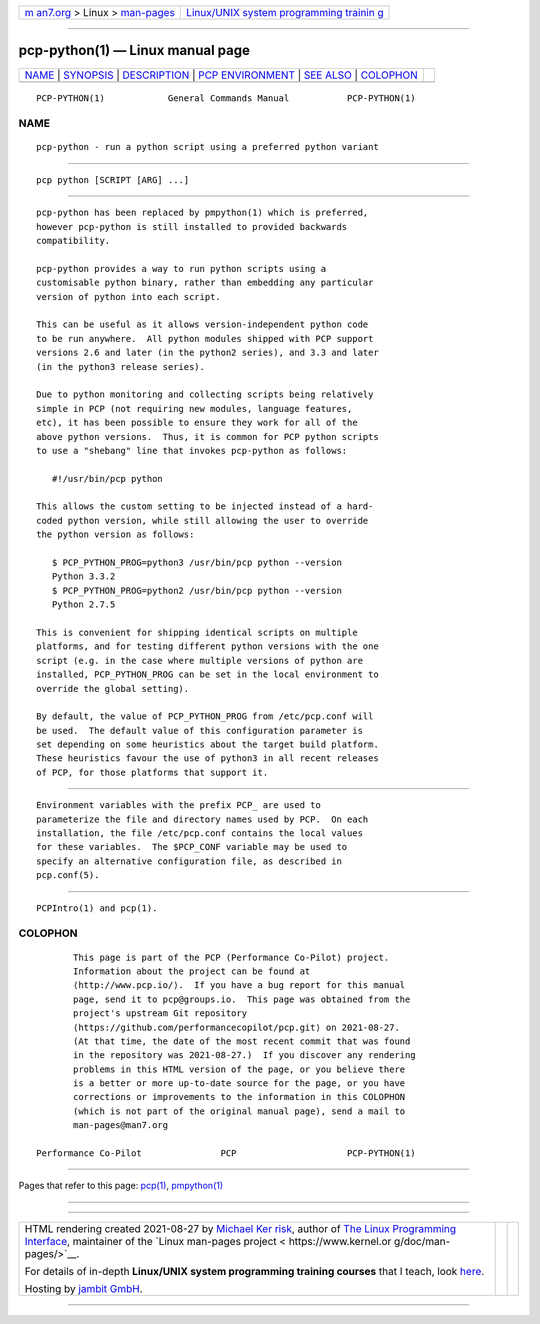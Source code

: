 .. container:: page-top

.. container:: nav-bar

   +----------------------------------+----------------------------------+
   | `m                               | `Linux/UNIX system programming   |
   | an7.org <../../../index.html>`__ | trainin                          |
   | > Linux >                        | g <http://man7.org/training/>`__ |
   | `man-pages <../index.html>`__    |                                  |
   +----------------------------------+----------------------------------+

--------------

pcp-python(1) — Linux manual page
=================================

+-----------------------------------+-----------------------------------+
| `NAME <#NAME>`__ \|               |                                   |
| `SYNOPSIS <#SYNOPSIS>`__ \|       |                                   |
| `DESCRIPTION <#DESCRIPTION>`__ \| |                                   |
| `PCP                              |                                   |
| ENVIRONMENT <#PCP_ENVIRONMENT>`__ |                                   |
| \| `SEE ALSO <#SEE_ALSO>`__ \|    |                                   |
| `COLOPHON <#COLOPHON>`__          |                                   |
+-----------------------------------+-----------------------------------+
| .. container:: man-search-box     |                                   |
+-----------------------------------+-----------------------------------+

::

   PCP-PYTHON(1)            General Commands Manual           PCP-PYTHON(1)

NAME
-------------------------------------------------

::

          pcp-python - run a python script using a preferred python variant


---------------------------------------------------------

::

          pcp python [SCRIPT [ARG] ...]


---------------------------------------------------------------

::

          pcp-python has been replaced by pmpython(1) which is preferred,
          however pcp-python is still installed to provided backwards
          compatibility.

          pcp-python provides a way to run python scripts using a
          customisable python binary, rather than embedding any particular
          version of python into each script.

          This can be useful as it allows version-independent python code
          to be run anywhere.  All python modules shipped with PCP support
          versions 2.6 and later (in the python2 series), and 3.3 and later
          (in the python3 release series).

          Due to python monitoring and collecting scripts being relatively
          simple in PCP (not requiring new modules, language features,
          etc), it has been possible to ensure they work for all of the
          above python versions.  Thus, it is common for PCP python scripts
          to use a "shebang" line that invokes pcp-python as follows:

             #!/usr/bin/pcp python

          This allows the custom setting to be injected instead of a hard-
          coded python version, while still allowing the user to override
          the python version as follows:

             $ PCP_PYTHON_PROG=python3 /usr/bin/pcp python --version
             Python 3.3.2
             $ PCP_PYTHON_PROG=python2 /usr/bin/pcp python --version
             Python 2.7.5

          This is convenient for shipping identical scripts on multiple
          platforms, and for testing different python versions with the one
          script (e.g. in the case where multiple versions of python are
          installed, PCP_PYTHON_PROG can be set in the local environment to
          override the global setting).

          By default, the value of PCP_PYTHON_PROG from /etc/pcp.conf will
          be used.  The default value of this configuration parameter is
          set depending on some heuristics about the target build platform.
          These heuristics favour the use of python3 in all recent releases
          of PCP, for those platforms that support it.


-----------------------------------------------------------------------

::

          Environment variables with the prefix PCP_ are used to
          parameterize the file and directory names used by PCP.  On each
          installation, the file /etc/pcp.conf contains the local values
          for these variables.  The $PCP_CONF variable may be used to
          specify an alternative configuration file, as described in
          pcp.conf(5).


---------------------------------------------------------

::

          PCPIntro(1) and pcp(1).

COLOPHON
---------------------------------------------------------

::

          This page is part of the PCP (Performance Co-Pilot) project.
          Information about the project can be found at 
          ⟨http://www.pcp.io/⟩.  If you have a bug report for this manual
          page, send it to pcp@groups.io.  This page was obtained from the
          project's upstream Git repository
          ⟨https://github.com/performancecopilot/pcp.git⟩ on 2021-08-27.
          (At that time, the date of the most recent commit that was found
          in the repository was 2021-08-27.)  If you discover any rendering
          problems in this HTML version of the page, or you believe there
          is a better or more up-to-date source for the page, or you have
          corrections or improvements to the information in this COLOPHON
          (which is not part of the original manual page), send a mail to
          man-pages@man7.org

   Performance Co-Pilot               PCP                     PCP-PYTHON(1)

--------------

Pages that refer to this page: `pcp(1) <../man1/pcp.1.html>`__, 
`pmpython(1) <../man1/pmpython.1.html>`__

--------------

--------------

.. container:: footer

   +-----------------------+-----------------------+-----------------------+
   | HTML rendering        |                       | |Cover of TLPI|       |
   | created 2021-08-27 by |                       |                       |
   | `Michael              |                       |                       |
   | Ker                   |                       |                       |
   | risk <https://man7.or |                       |                       |
   | g/mtk/index.html>`__, |                       |                       |
   | author of `The Linux  |                       |                       |
   | Programming           |                       |                       |
   | Interface <https:     |                       |                       |
   | //man7.org/tlpi/>`__, |                       |                       |
   | maintainer of the     |                       |                       |
   | `Linux man-pages      |                       |                       |
   | project <             |                       |                       |
   | https://www.kernel.or |                       |                       |
   | g/doc/man-pages/>`__. |                       |                       |
   |                       |                       |                       |
   | For details of        |                       |                       |
   | in-depth **Linux/UNIX |                       |                       |
   | system programming    |                       |                       |
   | training courses**    |                       |                       |
   | that I teach, look    |                       |                       |
   | `here <https://ma     |                       |                       |
   | n7.org/training/>`__. |                       |                       |
   |                       |                       |                       |
   | Hosting by `jambit    |                       |                       |
   | GmbH                  |                       |                       |
   | <https://www.jambit.c |                       |                       |
   | om/index_en.html>`__. |                       |                       |
   +-----------------------+-----------------------+-----------------------+

--------------

.. container:: statcounter

   |Web Analytics Made Easy - StatCounter|

.. |Cover of TLPI| image:: https://man7.org/tlpi/cover/TLPI-front-cover-vsmall.png
   :target: https://man7.org/tlpi/
.. |Web Analytics Made Easy - StatCounter| image:: https://c.statcounter.com/7422636/0/9b6714ff/1/
   :class: statcounter
   :target: https://statcounter.com/
